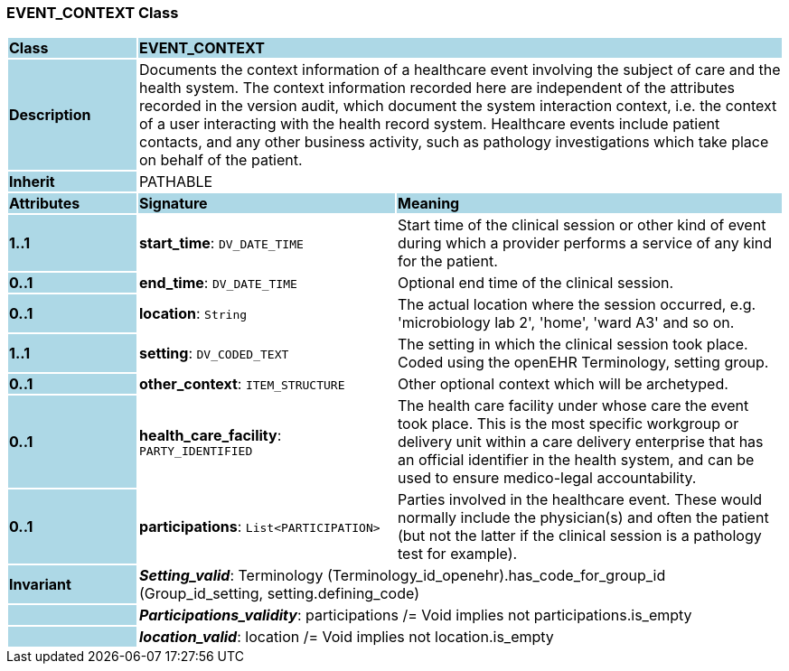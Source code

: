 === EVENT_CONTEXT Class

[cols="^1,2,3"]
|===
|*Class*
{set:cellbgcolor:lightblue}
2+^|*EVENT_CONTEXT*

|*Description*
{set:cellbgcolor:lightblue}
2+|Documents the context information of a healthcare event involving the subject of care and the health system. The context information recorded here are independent of the attributes recorded in the version audit, which document the  system interaction  context, i.e. the context of a user interacting with the health record system. Healthcare events include patient contacts, and any other business activity, such as pathology investigations which take place on behalf of the patient. 
{set:cellbgcolor!}

|*Inherit*
{set:cellbgcolor:lightblue}
2+|PATHABLE
{set:cellbgcolor!}

|*Attributes*
{set:cellbgcolor:lightblue}
^|*Signature*
^|*Meaning*

|*1..1*
{set:cellbgcolor:lightblue}
|*start_time*: `DV_DATE_TIME`
{set:cellbgcolor!}
|Start time of the clinical session or other kind of event during which a provider performs a service of any kind for the patient. 

|*0..1*
{set:cellbgcolor:lightblue}
|*end_time*: `DV_DATE_TIME`
{set:cellbgcolor!}
|Optional end time of the clinical session. 

|*0..1*
{set:cellbgcolor:lightblue}
|*location*: `String`
{set:cellbgcolor!}
|The actual location where the session occurred, e.g. 'microbiology lab 2', 'home', 'ward A3'  and so on.

|*1..1*
{set:cellbgcolor:lightblue}
|*setting*: `DV_CODED_TEXT`
{set:cellbgcolor!}
|The setting in which the clinical session took place. Coded using the openEHR Terminology,  setting  group. 

|*0..1*
{set:cellbgcolor:lightblue}
|*other_context*: `ITEM_STRUCTURE`
{set:cellbgcolor!}
|Other optional context which will be archetyped.

|*0..1*
{set:cellbgcolor:lightblue}
|*health_care_facility*: `PARTY_IDENTIFIED`
{set:cellbgcolor!}
|The health care facility under whose care the event took place. This is the most specific workgroup or delivery unit within a care delivery enterprise that has an official identifier in the health system, and can be used to ensure medico-legal accountability. 

|*0..1*
{set:cellbgcolor:lightblue}
|*participations*: `List<PARTICIPATION>`
{set:cellbgcolor!}
|Parties involved in the healthcare event. These would normally include the physician(s) and often the patient (but not the latter if the clinical session is a pathology test for example). 

|*Invariant*
{set:cellbgcolor:lightblue}
2+|*_Setting_valid_*: Terminology (Terminology_id_openehr).has_code_for_group_id (Group_id_setting, setting.defining_code)
{set:cellbgcolor!}

|
{set:cellbgcolor:lightblue}
2+|*_Participations_validity_*: participations /= Void implies not participations.is_empty
{set:cellbgcolor!}

|
{set:cellbgcolor:lightblue}
2+|*_location_valid_*: location /= Void implies not location.is_empty
{set:cellbgcolor!}
|===
